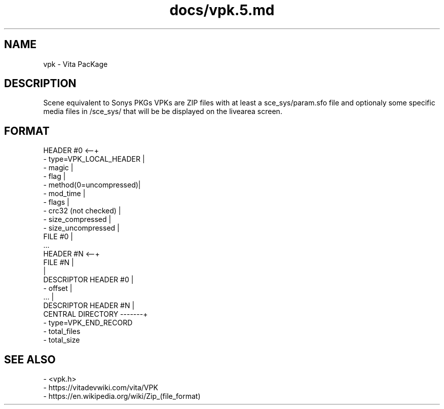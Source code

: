 .TH docs/vpk.5.md 5 PSVSDK
.SH NAME
vpk - Vita PacKage

.SH DESCRIPTION
Scene equivalent to Sonys PKGs
VPKs are ZIP files with at least a sce_sys/param.sfo file
and optionaly some specific media files in /sce_sys/
that will be be displayed on the livearea screen.

.SH FORMAT

  HEADER #0             <--+
   - type=VPK_LOCAL_HEADER |
   - magic                 |
   - flag                  |
   - method(0=uncompressed)|
   - mod_time              |
   - flags                 |
   - crc32 (not checked)   |
   - size_compressed       |
   - size_uncompressed     |
  FILE #0                  |
  ...
  HEADER #N             <--+
  FILE #N                  |
                           |
  DESCRIPTOR HEADER #0     |
   - offset                |
  ...                      |
  DESCRIPTOR HEADER #N     |
  CENTRAL DIRECTORY -------+
   - type=VPK_END_RECORD
   - total_files
   - total_size

.SH SEE ALSO
  - <vpk.h>
  - https://vitadevwiki.com/vita/VPK
  - https://en.wikipedia.org/wiki/Zip_(file_format)
